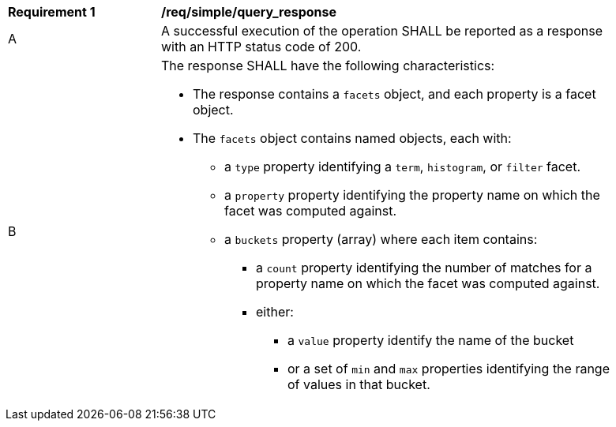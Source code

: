 [[req_simple_query_response]]
[width="90%",cols="2,6a"]
|===
^|*Requirement {counter:req-id}* |*/req/simple/query_response*
^|A |A successful execution of the operation SHALL be reported as a response with an HTTP status code of 200.
^|B |The response SHALL have the following characteristics:

* The response contains a `facets` object, and each property is a facet object.
* The `facets` object contains named objects, each with:
** a `type` property identifying a `term`, `histogram`, or `filter` facet.
** a `property` property identifying the property name on which the facet was computed against.
** a `buckets` property (array) where each item contains:
*** a `count` property identifying the number of matches for a property name on which the facet was computed against.
*** either:
**** a `value` property identify the name of the bucket
**** or a set of `min` and `max` properties identifying the range of values in that bucket.
|===
